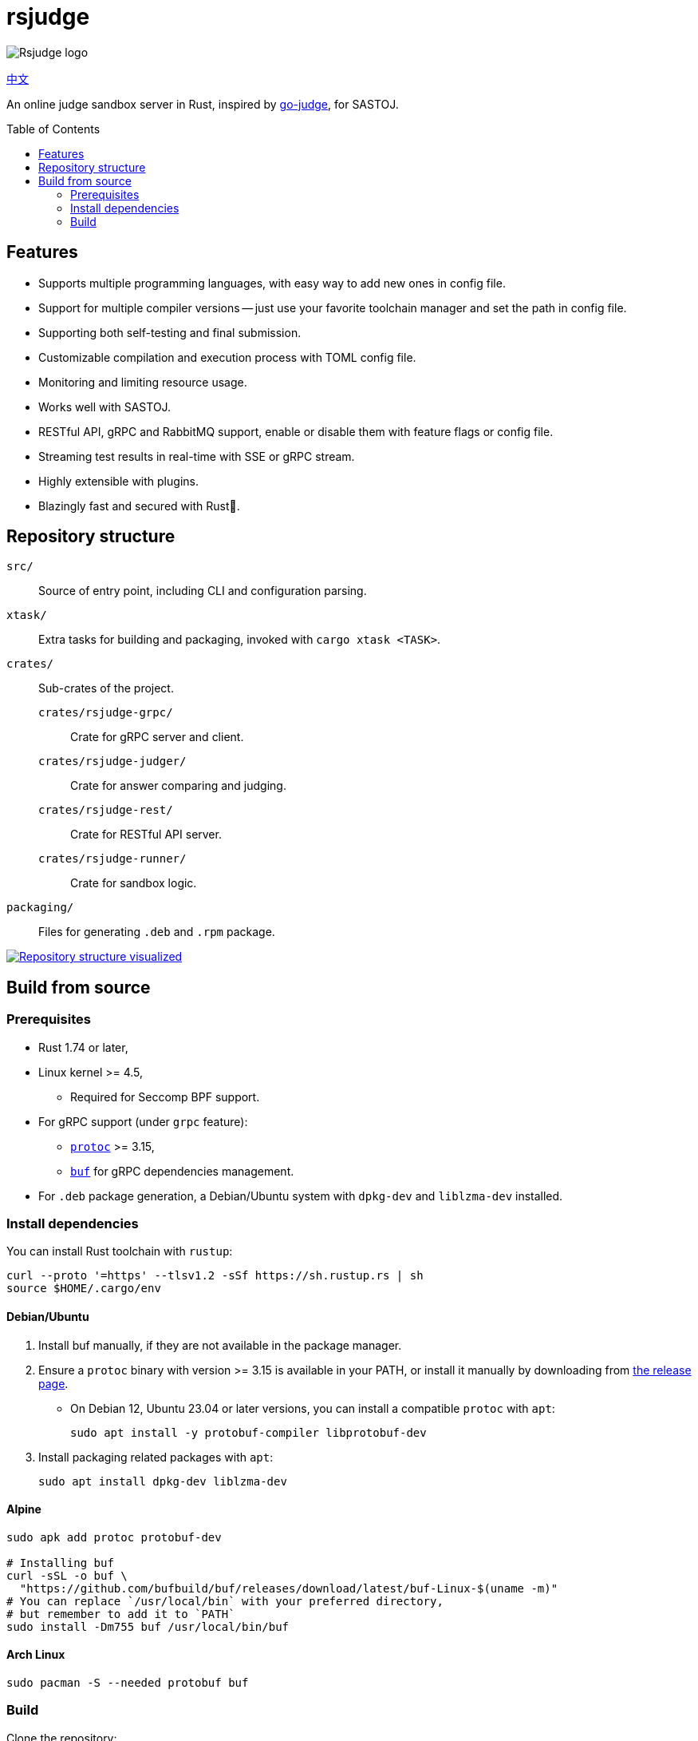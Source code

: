 = rsjudge
:toc: preamble

image:assets/rsjudge.svg[Rsjudge logo]

xref:README.zh-CN.adoc[中文]

An online judge sandbox server in Rust, inspired by https://github.com/criyle/go-judge[go-judge], for SASTOJ.

== Features

* Supports multiple programming languages, with easy way to add new ones in config file.
* Support for multiple compiler versions -- just use your favorite toolchain manager and set the path in config file.
* Supporting both self-testing and final submission.
* Customizable compilation and execution process with TOML config file.
* Monitoring and limiting resource usage.
* Works well with SASTOJ.
* RESTful API, gRPC and RabbitMQ support, enable or disable them with feature flags or config file.
* Streaming test results in real-time with SSE or gRPC stream.
* Highly extensible with plugins.
* Blazingly fast and secured with Rust🦀.

== Repository structure

`src/`::
    Source of entry point, including CLI and configuration parsing.
`xtask/`::
    Extra tasks for building and packaging, invoked with `cargo xtask <TASK>`.
`crates/`::
    Sub-crates of the project.
    `crates/rsjudge-grpc/`:::
        Crate for gRPC server and client.
    `crates/rsjudge-judger/`:::
        Crate for answer comparing and judging.
    `crates/rsjudge-rest/`:::
        Crate for RESTful API server.
    `crates/rsjudge-runner/`:::
        Crate for sandbox logic.
`packaging/`::
    Files for generating `.deb` and `.rpm` package.

https://mango-dune-07a8b7110.1.azurestaticapps.net/?repo=NJUPT-SAST%2Frsjudge[
    image:https://github.com/NJUPT-SAST/rsjudge/raw/diagram/diagram.svg[
        Repository structure visualized
    ]
]

== Build from source

=== Prerequisites

* Rust 1.74 or later,
* Linux kernel >= 4.5,
** Required for Seccomp BPF support.
* For gRPC support (under `grpc` feature):
** https://github.com/protocolbuffers/protobuf?tab=readme-ov-file#protobuf-compiler-installation[`protoc`] >= 3.15,
** https://github.com/bufbuild/buf/[`buf`] for gRPC dependencies management.
* For `.deb` package generation, a Debian/Ubuntu system with `dpkg-dev` and `liblzma-dev` installed.

=== Install dependencies

You can install Rust toolchain with `rustup`:

[,bash]
----
curl --proto '=https' --tlsv1.2 -sSf https://sh.rustup.rs | sh
source $HOME/.cargo/env
----

==== Debian/Ubuntu

. Install buf manually, if they are not available in the package manager.

. Ensure a `protoc` binary with version >= 3.15 is available in your PATH, or install it manually by downloading from https://github.com/protocolbuffers/protobuf/releases/[the release page].

** On Debian 12, Ubuntu 23.04 or later versions, you can install a compatible `protoc` with `apt`:
+
[,bash]
----
sudo apt install -y protobuf-compiler libprotobuf-dev
----

. Install packaging related packages with `apt`:
+
[,bash]
----
sudo apt install dpkg-dev liblzma-dev
----

==== Alpine

[,bash]
----
sudo apk add protoc protobuf-dev

# Installing buf
curl -sSL -o buf \
  "https://github.com/bufbuild/buf/releases/download/latest/buf-Linux-$(uname -m)"
# You can replace `/usr/local/bin` with your preferred directory,
# but remember to add it to `PATH`
sudo install -Dm755 buf /usr/local/bin/buf
----

==== Arch Linux

[,bash]
----
sudo pacman -S --needed protobuf buf
----

=== Build

Clone the repository:

[,bash]
----
git clone https://github.com/NJUPT-SAST/rsjudge.git
cd rsjudge
----

Build the project with Cargo:

[,bash]
----
cargo build --release
----

Generate `.deb` package:

[,bash]
----
cargo xtask dist deb
----

The `.deb` package will be generated in `target/debian`.
